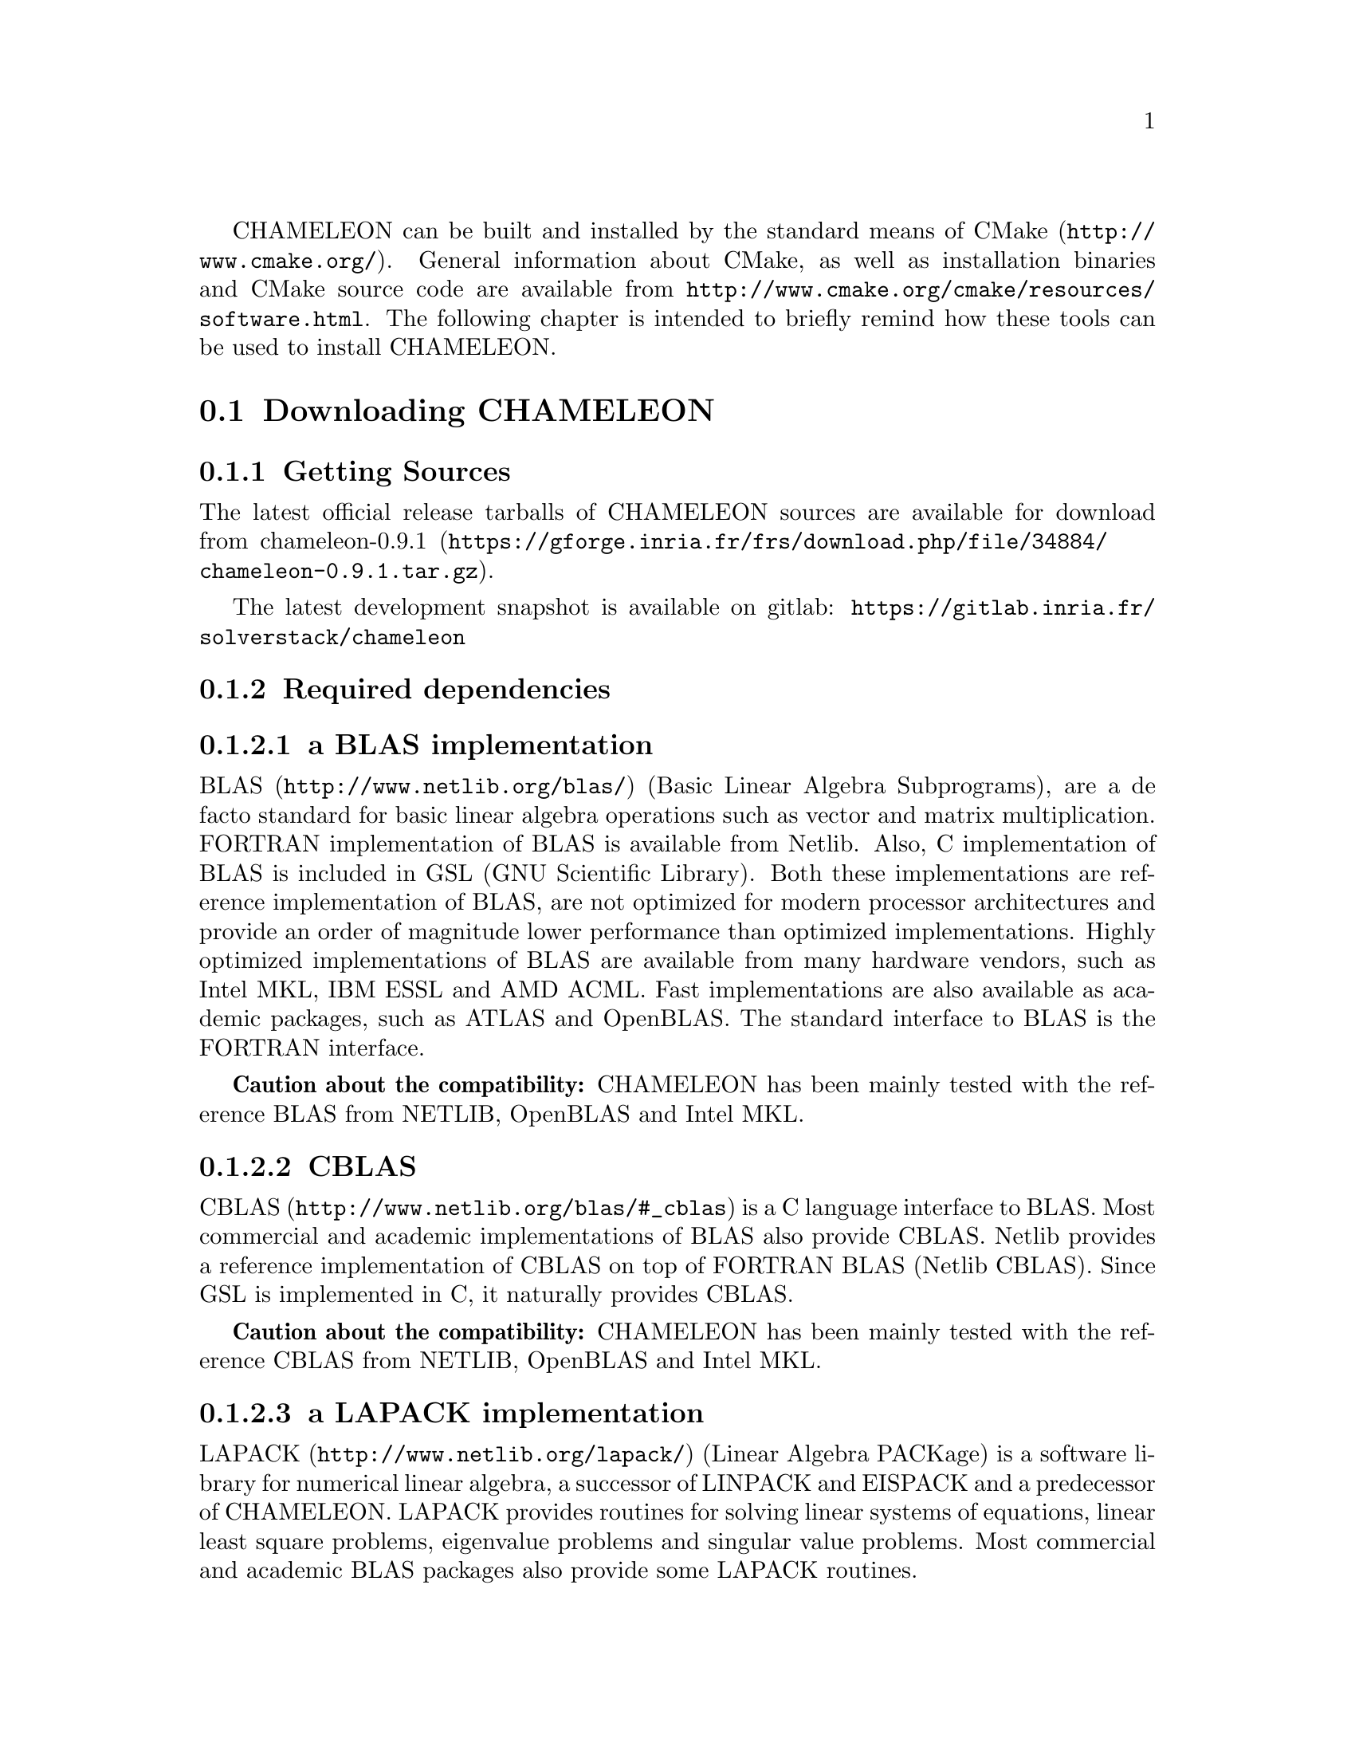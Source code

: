 @c -*-texinfo-*-

@c This file is part of the CHAMELEON Handbook.
@c Copyright (C) 2017 Inria
@c Copyright (C) 2014 The University of Tennessee
@c Copyright (C) 2014 King Abdullah University of Science and Technology
@c See the file ../chameleon.texi for copying conditions.

@menu
* Downloading CHAMELEON::
* Build process of CHAMELEON::
@end menu

CHAMELEON can be built and installed by the standard means of CMake
(@uref{http://www.cmake.org/}).
General information about CMake, as well as installation binaries and CMake
source code are available from
@uref{http://www.cmake.org/cmake/resources/software.html}.
The following chapter is intended to briefly remind how these tools can be used
to install CHAMELEON.

@node Downloading CHAMELEON
@section Downloading CHAMELEON

@menu
* Getting Sources::
* Required dependencies::
* Optional dependencies::
@end menu

@node Getting Sources
@subsection Getting Sources

The latest official release tarballs of CHAMELEON sources are available for
download from
@uref{https://gforge.inria.fr/frs/download.php/file/34884/chameleon-0.9.1.tar.gz, chameleon-0.9.1}.

The latest development snapshot is available on gitlab:
@uref{https://gitlab.inria.fr/solverstack/chameleon}

@node Required dependencies
@subsection Required dependencies

@menu
* a BLAS implementation::
* CBLAS::
* a LAPACK implementation::
* LAPACKE::
* libtmg::
* QUARK::
* StarPU::
* hwloc::
* pthread::
@end menu

@node a BLAS implementation
@subsubsection a BLAS implementation

@uref{http://www.netlib.org/blas/, BLAS} (Basic Linear Algebra Subprograms),
are a de facto standard for basic linear algebra operations such as vector and
matrix multiplication.
FORTRAN implementation of BLAS is available from Netlib.
Also, C implementation of BLAS is included in GSL (GNU Scientific Library).
Both these implementations are reference implementation of BLAS, are not
optimized for modern processor architectures and provide an order of magnitude
lower performance than optimized implementations.
Highly optimized implementations of BLAS are available from many hardware
vendors, such as Intel MKL, IBM ESSL and AMD ACML.
Fast implementations are also available as academic packages, such as ATLAS and
OpenBLAS.
The standard interface to BLAS is the FORTRAN interface.

@strong{Caution about the compatibility:} CHAMELEON has been mainly tested with
the reference BLAS from NETLIB, OpenBLAS and Intel MKL.

@node CBLAS
@subsubsection CBLAS

@uref{http://www.netlib.org/blas/#_cblas, CBLAS} is a C language interface to
BLAS.
Most commercial and academic implementations of BLAS also provide CBLAS.
Netlib provides a reference implementation of CBLAS on top of FORTRAN BLAS
(Netlib CBLAS).
Since GSL is implemented in C, it naturally provides CBLAS.

@strong{Caution about the compatibility:} CHAMELEON has been mainly tested with
the reference CBLAS from NETLIB, OpenBLAS and Intel MKL.

@node a LAPACK implementation
@subsubsection a LAPACK implementation

@uref{http://www.netlib.org/lapack/, LAPACK} (Linear Algebra PACKage) is a
software library for numerical linear algebra, a successor of LINPACK and
EISPACK and a predecessor of CHAMELEON.
LAPACK provides routines for solving linear systems of equations, linear least
square problems, eigenvalue problems and singular value problems.
Most commercial and academic BLAS packages also provide some LAPACK routines.

@strong{Caution about the compatibility:} CHAMELEON has been mainly tested with
the reference LAPACK from NETLIB, OpenBLAS and Intel MKL.

@node LAPACKE
@subsubsection LAPACKE

@uref{http://www.netlib.org/lapack/, LAPACKE} is a C language interface to
LAPACK (or CLAPACK).
It is produced by Intel in coordination with the LAPACK team and is available
in source code from Netlib in its original version (Netlib LAPACKE) and from
CHAMELEON website in an extended version (LAPACKE for CHAMELEON).
In addition to implementing the C interface, LAPACKE also provides routines
which automatically handle workspace allocation, making the use of LAPACK much
more convenient.

@strong{Caution about the compatibility:} CHAMELEON has been mainly tested with
the reference LAPACKE from NETLIB, OpenBLAS and Intel MKL.

@node libtmg
@subsubsection libtmg

@uref{http://www.netlib.org/lapack/, libtmg} is a component of the LAPACK
library, containing routines for generation
of input matrices for testing and timing of LAPACK.
The testing and timing suites of LAPACK require libtmg, but not the library
itself. Note that the LAPACK library can be built and used without libtmg.

@strong{Caution about the compatibility:} CHAMELEON has been mainly tested with
the reference TMGLIB from NETLIB, OpenBLAS and Intel MKL.

@node QUARK
@subsubsection QUARK

@uref{http://icl.cs.utk.edu/quark/, QUARK} (QUeuing And Runtime for Kernels)
provides a library that enables the dynamic execution of tasks with data
dependencies in a multi-core, multi-socket, shared-memory environment.
One of QUARK or StarPU Runtime systems has to be enabled in order to schedule
tasks on the architecture.
If QUARK is enabled then StarPU is disabled and conversely.
Note StarPU is enabled by default.
When CHAMELEON is linked with QUARK, it is not possible to exploit neither
CUDA (for GPUs) nor MPI (distributed-memory environment).
You can use StarPU to do so.

@strong{Caution about the compatibility:} CHAMELEON has been mainly tested with
the QUARK library 0.9.

@node StarPU
@subsubsection StarPU

@uref{http://runtime.bordeaux.inria.fr/StarPU/, StarPU} is a task programming
library for hybrid architectures.
StarPU handles run-time concerns such as:
@itemize @bullet
@item Task dependencies
@item Optimized heterogeneous scheduling
@item Optimized data transfers and replication between main memory and discrete
memories
@item Optimized cluster communications
@end itemize
StarPU can be used to benefit from GPUs and distributed-memory environment.
One of QUARK or StarPU runtime system has to be enabled in order to schedule
tasks on the architecture.
If StarPU is enabled then QUARK is disabled and conversely.
Note StarPU is enabled by default.

@strong{Caution about the compatibility:} CHAMELEON has been mainly tested with
StarPU-1.1 and 1.2 releases.

@node hwloc
@subsubsection hwloc

@uref{http://www.open-mpi.org/projects/hwloc/, hwloc} (Portable Hardware
Locality) is a software package for accessing the  topology of a multicore
system including components like: cores, sockets, caches and NUMA nodes.
@c The topology discovery library, @code{hwloc}, is not mandatory to use StarPU
@c but strongly recommended.
It allows to increase performance, and to perform some topology aware
scheduling.
@code{hwloc} is available in major distributions and for most OSes and can be
downloaded from @uref{http://www.open-mpi.org/software/hwloc}.

@strong{Caution about the compatibility:} hwloc should be compatible with the
version of StarPU used.

@node pthread
@subsubsection pthread

POSIX threads library is required to run CHAMELEON on Unix-like systems.
It is a standard component of any such system.
@comment  Windows threads are used on Microsoft Windows systems.

@node Optional dependencies
@subsection Optional dependencies

@menu
* OpenMPI::
* Nvidia CUDA Toolkit::
* FxT::
@end menu

@node OpenMPI
@subsubsection OpenMPI

@uref{http://www.open-mpi.org/, OpenMPI} is an open source Message Passing
Interface implementation for execution on multiple nodes with
distributed-memory environment.
MPI can be enabled only if the runtime system chosen is StarPU (default).
To use MPI through StarPU, it is necessary to compile StarPU with MPI
enabled.

@strong{Caution about the compatibility:} OpenMPI should be built with the
--enable-mpi-thread-multiple option.

@node Nvidia CUDA Toolkit
@subsubsection Nvidia CUDA Toolkit

@uref{https://developer.nvidia.com/cuda-toolkit, Nvidia CUDA Toolkit} provides
a
comprehensive development environment for C and C++ developers building
GPU-accelerated applications.
CHAMELEON can use a set of low level optimized kernels coming from cuBLAS to
accelerate computations on GPUs.
The @uref{http://docs.nvidia.com/cuda/cublas/, cuBLAS} library is an
implementation of BLAS (Basic Linear Algebra Subprograms) on top of the Nvidia
CUDA runtime.
cuBLAS is normaly distributed with Nvidia CUDA Toolkit.
CUDA/cuBLAS can be enabled in CHAMELEON only if the runtime system chosen
is StarPU (default).
To use CUDA through StarPU, it is necessary to compile StarPU with CUDA
enabled.

@strong{Caution about the compatibility:} CHAMELEON has been mainly tested with
CUDA releases from versions 4 to 7.5.
Your compiler must be compatible with CUDA.

@node FxT
@subsubsection FxT

@uref{http://download.savannah.gnu.org/releases/fkt/, FxT} stands for both
FKT (Fast Kernel Tracing) and FUT (Fast User Tracing).
This library provides efficient support for recording traces.
CHAMELEON can trace kernels execution on the different workers and produce
.paje files if FxT is enabled.
FxT can only be used through StarPU and StarPU must be compiled with FxT
enabled, see how to use this feature here @ref{Use FxT profiling through
StarPU}.

@strong{Caution about the compatibility:} FxT should be compatible with the
version of StarPU used.

@node Build process of CHAMELEON
@section Build process of CHAMELEON

@menu
* Setting up a build directory::
* Configuring the project with best efforts::
* Building::
* Tests::
* Installing::
@end menu

@node Setting up a build directory
@subsection Setting up a build directory

The CHAMELEON build process requires CMake version 2.8.0 or higher and
working C and Fortran compilers.
Compilation and link with CHAMELEON libraries have been tested with
@strong{gcc/gfortran} and @strong{icc/ifort}.
On Unix-like operating systems, it also requires Make.
The CHAMELEON project can not be configured for an in-source build.
You will get an error message if you try to compile in-source.
Please clean the root of your project by deleting the generated

@example
mkdir build
cd build
@end example

@quotation
You can create a build directory from any location you would like. It can be a
sub-directory of the CHAMELEON base source directory or anywhere else.
@end quotation

@node Configuring the project with best efforts
@subsection Configuring the project with best efforts

@example
cmake <path to SOURCE_DIR> -DOPTION1= -DOPTION2= ...
@end example
stands
Details about options that are useful to give to @command{cmake <path to
SOURCE_DIR>} are given in @ref{Compilation configuration}.

@node Building
@subsection Building

@example
make [-j[ncores]]
@end example
do not hesitate to use @option{-j[ncores]} option to speedup the compilation

@node Tests
@subsection Tests

In order to make sure that CHAMELEON is working properly on the system, it is
also possible to run a test suite.

@example
make check
@end example
or
@example
ctest
@end example

@node Installing
@subsection Installing

In order to install CHAMELEON at the location that was specified during
configuration:

@example
make install
@end example
do not forget to specify the install directory with
@option{-DCMAKE_INSTALL_PREFIX} at cmake configure
@example
cmake <path to SOURCE_DIR> -DCMAKE_INSTALL_PREFIX=<path to INSTALL_DIR>
@end example
Note that the install process is optional.
You are free to use CHAMELEON binaries compiled in the build directory.

